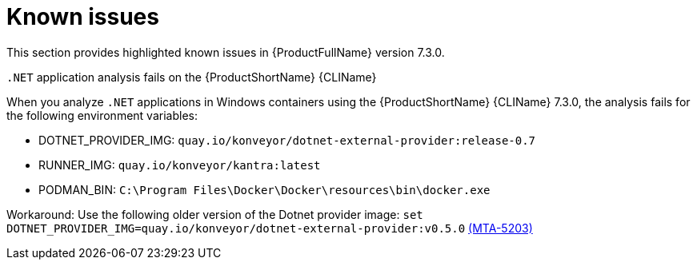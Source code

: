 :_template-generated: 2024-12-04
:_mod-docs-content-type: REFERENCE

[id="known-issues-7-3-0_{context}"]
= Known issues

This section provides highlighted known issues in {ProductFullName} version 7.3.0.

.`.NET` application analysis fails on the {ProductShortName} {CLIName} 
When you analyze `.NET` applications in Windows containers using the {ProductShortName} {CLIName} 7.3.0, the analysis fails for the following environment variables: 

* DOTNET_PROVIDER_IMG: `quay.io/konveyor/dotnet-external-provider:release-0.7`
* RUNNER_IMG: `quay.io/konveyor/kantra:latest`
* PODMAN_BIN: `C:\Program Files\Docker\Docker\resources\bin\docker.exe`

Workaround: Use the following older version of the Dotnet provider image:
`set DOTNET_PROVIDER_IMG=quay.io/konveyor/dotnet-external-provider:v0.5.0` 
link:https://issues.redhat.com/browse/MTA-5203[(MTA-5203)]

